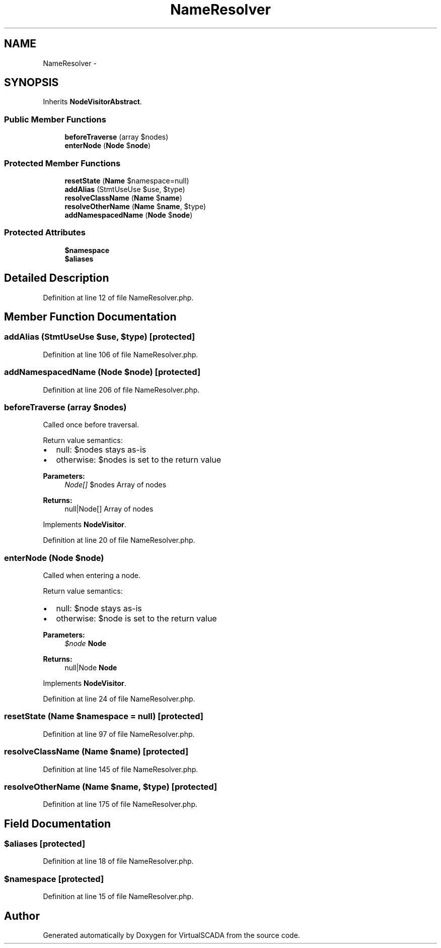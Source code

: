 .TH "NameResolver" 3 "Tue Apr 14 2015" "Version 1.0" "VirtualSCADA" \" -*- nroff -*-
.ad l
.nh
.SH NAME
NameResolver \- 
.SH SYNOPSIS
.br
.PP
.PP
Inherits \fBNodeVisitorAbstract\fP\&.
.SS "Public Member Functions"

.in +1c
.ti -1c
.RI "\fBbeforeTraverse\fP (array $nodes)"
.br
.ti -1c
.RI "\fBenterNode\fP (\fBNode\fP $\fBnode\fP)"
.br
.in -1c
.SS "Protected Member Functions"

.in +1c
.ti -1c
.RI "\fBresetState\fP (\fBName\fP $namespace=null)"
.br
.ti -1c
.RI "\fBaddAlias\fP (Stmt\\UseUse $use, $type)"
.br
.ti -1c
.RI "\fBresolveClassName\fP (\fBName\fP $\fBname\fP)"
.br
.ti -1c
.RI "\fBresolveOtherName\fP (\fBName\fP $\fBname\fP, $type)"
.br
.ti -1c
.RI "\fBaddNamespacedName\fP (\fBNode\fP $\fBnode\fP)"
.br
.in -1c
.SS "Protected Attributes"

.in +1c
.ti -1c
.RI "\fB$namespace\fP"
.br
.ti -1c
.RI "\fB$aliases\fP"
.br
.in -1c
.SH "Detailed Description"
.PP 
Definition at line 12 of file NameResolver\&.php\&.
.SH "Member Function Documentation"
.PP 
.SS "addAlias (Stmt\\UseUse $use,  $type)\fC [protected]\fP"

.PP
Definition at line 106 of file NameResolver\&.php\&.
.SS "addNamespacedName (\fBNode\fP $node)\fC [protected]\fP"

.PP
Definition at line 206 of file NameResolver\&.php\&.
.SS "beforeTraverse (array $nodes)"
Called once before traversal\&.
.PP
Return value semantics:
.IP "\(bu" 2
null: $nodes stays as-is
.IP "\(bu" 2
otherwise: $nodes is set to the return value
.PP
.PP
\fBParameters:\fP
.RS 4
\fINode[]\fP $nodes Array of nodes
.RE
.PP
\fBReturns:\fP
.RS 4
null|Node[] Array of nodes 
.RE
.PP

.PP
Implements \fBNodeVisitor\fP\&.
.PP
Definition at line 20 of file NameResolver\&.php\&.
.SS "enterNode (\fBNode\fP $node)"
Called when entering a node\&.
.PP
Return value semantics:
.IP "\(bu" 2
null: $node stays as-is
.IP "\(bu" 2
otherwise: $node is set to the return value
.PP
.PP
\fBParameters:\fP
.RS 4
\fI$node\fP \fBNode\fP
.RE
.PP
\fBReturns:\fP
.RS 4
null|Node \fBNode\fP 
.RE
.PP

.PP
Implements \fBNodeVisitor\fP\&.
.PP
Definition at line 24 of file NameResolver\&.php\&.
.SS "resetState (\fBName\fP $namespace = \fCnull\fP)\fC [protected]\fP"

.PP
Definition at line 97 of file NameResolver\&.php\&.
.SS "resolveClassName (\fBName\fP $name)\fC [protected]\fP"

.PP
Definition at line 145 of file NameResolver\&.php\&.
.SS "resolveOtherName (\fBName\fP $name,  $type)\fC [protected]\fP"

.PP
Definition at line 175 of file NameResolver\&.php\&.
.SH "Field Documentation"
.PP 
.SS "$aliases\fC [protected]\fP"

.PP
Definition at line 18 of file NameResolver\&.php\&.
.SS "$namespace\fC [protected]\fP"

.PP
Definition at line 15 of file NameResolver\&.php\&.

.SH "Author"
.PP 
Generated automatically by Doxygen for VirtualSCADA from the source code\&.
